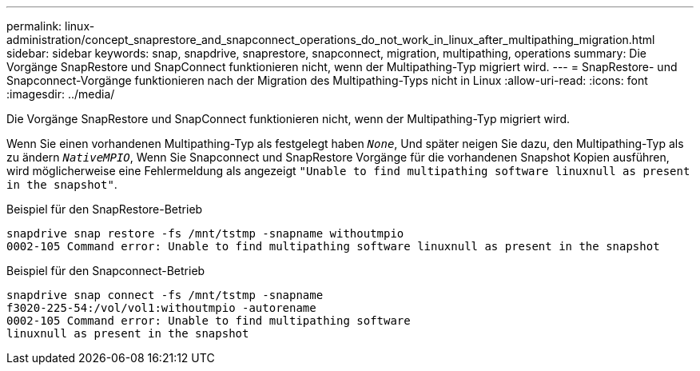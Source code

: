 ---
permalink: linux-administration/concept_snaprestore_and_snapconnect_operations_do_not_work_in_linux_after_multipathing_migration.html 
sidebar: sidebar 
keywords: snap, snapdrive, snaprestore, snapconnect, migration, multipathing, operations 
summary: Die Vorgänge SnapRestore und SnapConnect funktionieren nicht, wenn der Multipathing-Typ migriert wird. 
---
= SnapRestore- und Snapconnect-Vorgänge funktionieren nach der Migration des Multipathing-Typs nicht in Linux
:allow-uri-read: 
:icons: font
:imagesdir: ../media/


[role="lead"]
Die Vorgänge SnapRestore und SnapConnect funktionieren nicht, wenn der Multipathing-Typ migriert wird.

Wenn Sie einen vorhandenen Multipathing-Typ als festgelegt haben `_None_`, Und später neigen Sie dazu, den Multipathing-Typ als zu ändern `_NativeMPIO_`, Wenn Sie Snapconnect und SnapRestore Vorgänge für die vorhandenen Snapshot Kopien ausführen, wird möglicherweise eine Fehlermeldung als angezeigt `"Unable to find multipathing software linuxnull as present in the snapshot"`.

Beispiel für den SnapRestore-Betrieb

[listing]
----
snapdrive snap restore -fs /mnt/tstmp -snapname withoutmpio
0002-105 Command error: Unable to find multipathing software linuxnull as present in the snapshot
----
Beispiel für den Snapconnect-Betrieb

[listing]
----
snapdrive snap connect -fs /mnt/tstmp -snapname
f3020-225-54:/vol/vol1:withoutmpio -autorename
0002-105 Command error: Unable to find multipathing software
linuxnull as present in the snapshot
----